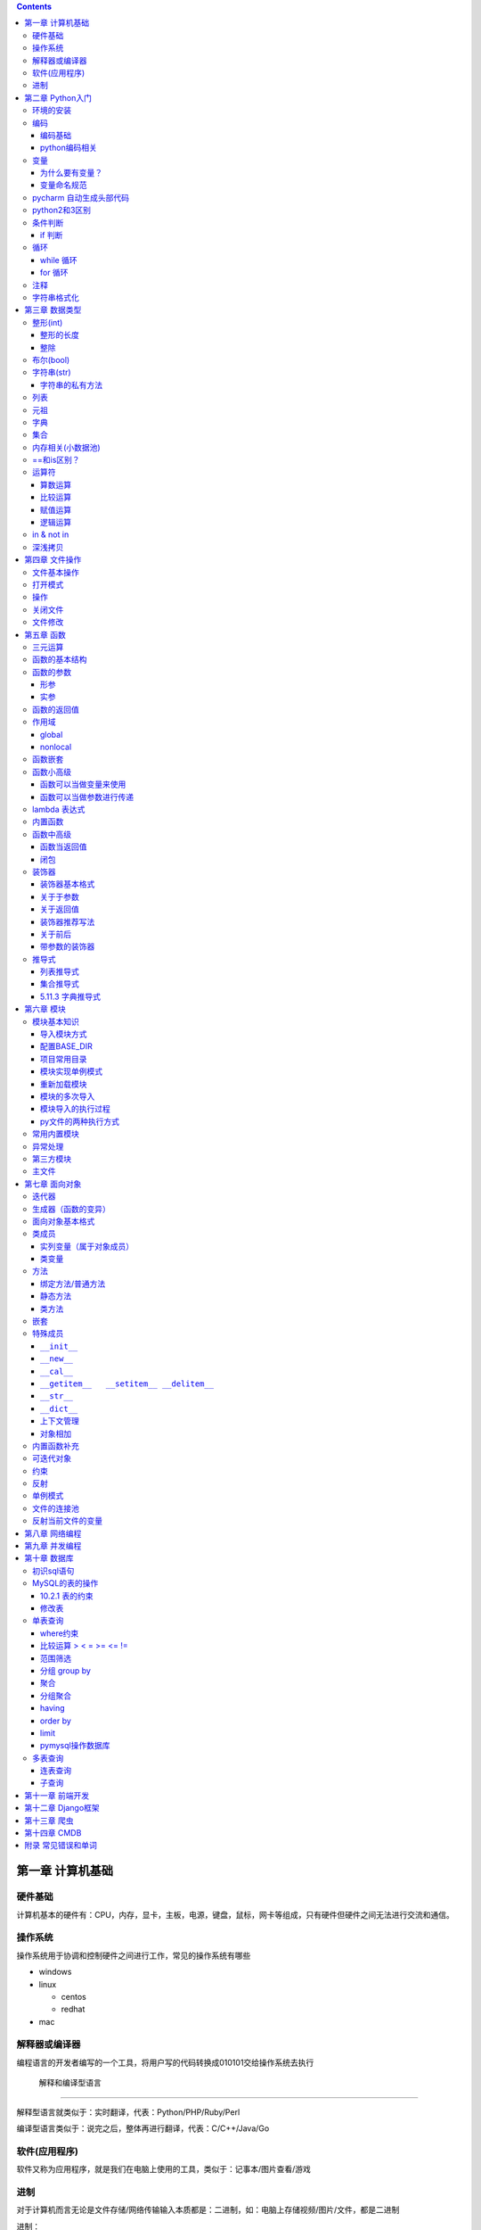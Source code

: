 .. role:: raw-latex(raw)
   :format: latex
..

.. contents::
   :depth: 3
..

第一章 计算机基础
-----------------

硬件基础
~~~~~~~~~~~~

计算机基本的硬件有：CPU，内存，显卡，主板，电源，键盘，鼠标，网卡等组成，只有硬件但硬件之间无法进行交流和通信。

操作系统
~~~~~~~~~~~~

操作系统用于协调和控制硬件之间进行工作，常见的操作系统有哪些

-  windows
-  linux

   -  centos
   -  redhat

-  mac

解释器或编译器
~~~~~~~~~~~~~~~~~~

编程语言的开发者编写的一个工具，将用户写的代码转换成010101交给操作系统去执行

 解释和编译型语言
^^^^^^^^^^^^^^^^^^^^^^

解释型语言就类似于：实时翻译，代表：Python/PHP/Ruby/Perl

编译型语言类似于：说完之后，整体再进行翻译，代表：C/C++/Java/Go

软件(应用程序)
~~~~~~~~~~~~~~~~~~

软件又称为应用程序，就是我们在电脑上使用的工具，类似于：记事本/图片查看/游戏

进制
~~~~~~~~

对于计算机而言无论是文件存储/网络传输输入本质都是：二进制，如：电脑上存储视频/图片/文件，都是二进制

进制：

-  二进制，计算机内部
-  8进制
-  10进制，人来进行使用一般情况下计算机可以获取10进制，然后再内部会自动转换成二进制并操作
-  16进制，一般应用于表示二进制(用更短的内容表示更多的数据)

第二章 Python入门
-----------------

环境的安装
~~~~~~~~~~~~~~

-  解释器：py2/py3 (环境变量)
-  开发工具：pycharm

编码
~~~~~~~~

编码基础
^^^^^^^^^^^^^^

-  unicode 万国码 32位 4字节 所有的都能表示出来还有剩余
-  ascii 8位4字节 只能表示英文字母 数字下划线
-  utf-8 万国码的压缩版 从左到右每8位为0就舍去 汉字占3字节
-  gbk 汉字占2字符
-  gb2312

python编码相关
^^^^^^^^^^^^^^^^^^^^

对于python默认解释器编码

-  py2默认ascii编码，在文件头部加

   .. code:: python

      #!/usr/bin/env python
      # -*- coding:utf-8 -*-

-  py3默认utf-8编码

..

   注意: 对于操作文件时，要按照：以什么编写写入，就要用什么编码打开

变量
~~~~~~~~

为什么要有变量？
^^^^^^^^^^^^^^^^^^^^^^

为某个值创建一个外号，以后再使用的时候通过此外号就可以直接调用

变量命名规范
^^^^^^^^^^^^^^^^^^

-  变量名只能包含：字母数字下划线
-  数字不能开头
-  不能是python关键字
-  见名知意

pycharm 自动生成头部代码
~~~~~~~~~~~~~~~~~~~~~~~~~~~~

|image0|

|image1|

python2和3区别
~~~~~~~~~~~~~~~~~~

-  py2默认解释器编码格式 ascii 修改头文件加

::

   # -*- coding:utf-8 -*-

-  py3默认解释器编码格式 utf-8
-  py2输出 print加空格
-  py3输出print()
-  py2输入 raw_input()
-  py3输入 input()
-  字典的keys,items,values 拿到的数据类型都不一样

   -  py2：拿到的都是列表
   -  py3：迭代器

-  字符串类型不同

   -  py3 ：str bytes
   -  py2 ：unicode str

条件判断
~~~~~~~~~~~~

if 判断
^^^^^^^^^^^^^

.. code:: python

   if 表达式: 
        语句块 1 
   else: 
       语句块 2 

.. code:: python

   # 让用户输入一个数字，猜：如果数字 > 50，则输出：大了，如果数字<=50 ,则输出：小了
   num = input("请输入数字")
   number = int(num)
   if number > 50:
     print("大了")
   else:
     print("小了")
     
   # 用户名密码登录
   username = input("请输入用户名：")
   password = input("请输入密码：")

   if username == 'alex' and password == 123:
     print("登录成功")
   else:
     print("用户名或者密码错误")

循环
~~~~~~~~

while 循环
^^^^^^^^^^^^^^^^

.. code:: python

   while True:
     print("人生苦短，我用python")

break

.. code:: python

   while True:
     print("人生苦短，我用python")
     break

continue

打印1234568910

.. code:: python

   count = 1
   while count <= 10:
       if count == 7:
           count += 1
           continue
       print(count)
       count += 1

while else

.. code:: python

   count = 1
   while count < 10:
     print(count)
     count += 1
   else: # 不在满足while候的条件时触发，或者条件等于False
     print("else代码块")
   print("结束")

for 循环
^^^^^^^^^^^^^^

.. code:: python

   name = 'alex'
   for i in name:
     print(i)

break

.. code:: python

   name = 'alex'
   for i in name:
     print(i)
     break
     print('123')

continue

.. code:: python

   name = 'alex'
   for i in name:
     print(i)
     continue
     print('123')

range

.. code:: python

   for i in range(1,11):
     print(i)
     
   # 打印1234568910
   for i in range(1,11):
     if i != 7:
       print(i)

注释
~~~~~~~~

.. code:: python

   # 当行注释
   """""" # 多行注释
   # 快捷键 ctrl + / 选中多行注释

字符串格式化
~~~~~~~~~~~~~~~~

.. code:: python

   msg = "我是%s,年龄%s" %('alex',19,)
   print(msg)

   msg = "我是%(n1)s,年龄%(n2)s" % {'n1': 'alex', 'n2': 123, }
   print(msg)

.. code:: python

   # v1 = "我是{0},年龄{1}".format('alex',19)
   v1 = "我是{0},年龄{1}".format(*('alex',19,))
   print(v1)

   # v2 = "我是{name},年龄{age}".format(name='alex',age=18)
   v2 = "我是{name},年龄{age}".format(**{'name':'alex','age':18})
   print(v2)

第三章 数据类型
---------------

整形(int)
~~~~~~~~~~~~~

整形的长度
^^^^^^^^^^^^^^^^

py2中有：int、long

py3中有：int

整除
^^^^^^^^^^

注意：在python2中使用除法时，只能保留整数位，如果想要保留小数位，可以先导入一个模块。

.. code:: python

   from __future__ import division 
   value = 3/2
   print(value)

布尔(bool)
~~~~~~~~~~~~~~

布尔值就是用于表示真假，True和False

转换：

-  数字转布尔：0是False，其他都是True
-  字符串转布尔：""是False，其他都是True

字符串(str)
~~~~~~~~~~~~~~~

字符串是写代码中最常见的，python内存中的字符串是按照:unicode编码存储，对于字符串是不可变

字符串的私有方法
^^^^^^^^^^^^^^^^^^^^^^

-  upper() / lower() 大小写

-  isupper() 是否全部是大写

-  isdigit() 是否是数字

-  isnumeric() 推荐使用，判断是否是10进制的数

-  strip() /lstrip()/rstrip() ，去空白、:raw-latex:`\t、`:raw-latex:`\n`

-  replace(‘被替换的字符’,‘要替换的内容’,可选次数)

-  split(‘根据什么东西分割’,‘分割次数’) / rsplit() 从右切割

-  startswith() 以什么开头

-  endswith() 以什么结尾

-  capitalize() 首字母变大写

-  find 找索引位置

   .. code:: python

      v = 'alex'
      index = v.find('e') # 存在则返回索引位置，不存在则返回-1

-  center 居中

   .. code:: python

      v = 'alex'
      v1 = v.center(20,'*')
      print(v1)  # ********alex********

-  count 计算个数

   .. code:: python

      v = 'alex'
      v1 = v.count('a')

-  format 格式化

   .. code:: python

      name = "我叫:{0},年龄:{1}".format('老男孩',74)

-  encode 编码

   .. code:: python

      name = '杨世义' # 解释器读取到内存后，按照unicode编码存储，8个字节
      v1 = name.encode('utf-8')

-  join 拼接

   .. code:: python

      name = 'alex'
      v1 = "_".join(name) # a_l_e_x

列表
~~~~~~~~

.. code:: python

   v1 = ['blsnt','alex',99]

-  append 追加

   .. code:: python

      name = []
      name.append('name')

-  insert 插入指定位置

   .. code:: python

      name = [1,2,3,4,5]
      name.insert(0,9)
      print(name)
      [9, 1, 2, 3, 4, 5]

-  remove 删除

   .. code:: python

      name = [1,2,3,4,5]
      name.remove(1) # 1是元素名字

-  pop

   .. code:: python

      name = [1,2,3,4,5]
      name.pop(1) # 1是索引位置，不加索引默认删除最后一个

-  del

   .. code:: python

      del name[1] # 1是索引  

-  修改(字符串/数字/布尔除外)

   .. code:: python

      users = ['李烧起','李思','王五']
      user[2] = 66
      user[0] = '李杰'

-  列表嵌套

   .. code:: python

      users = ['alex',0,True,[11,22,33],[1,['alex','oldboy'],2,3]]

-  extend

   .. code:: python

      name = ['alex',123,12]
      s = 'qwert'
      li.extend(s)

-  reverse

   .. code:: python

      v1 = [1,2,3,4,5]
      v1.reverse()

-  sort

   .. code:: python

      v1 = [1,2,3,4,5]
      v1.sort(reverse=False) # 从小到大（默认False）
      v1.sort(reverse=True)  # 从大到小

反转案例

.. code:: python

   name = 'xadgasdgsdg'
   name_len = len(name) - 1
   value = ""
   for index in range(name_len,-1,-1):
     value += name[index]
   print(value)

..

   注意：删除功能数字布尔字符串除外

   字符串本身不能修改或删除【不可变类型】

..

   列表是可变类型

元祖
~~~~~~~~

.. code:: python

   # 元祖格式
   users = (11,22,33,44)

公共功能

1.索引（排除：int/bool）

.. code:: python

   users = (11,22,33,44)
   user[0]

2.切片（排除：int/bool）

.. code:: python

   users = (11,22,33,44)
   user[0:2]

3.步长（排除：int/bool）

.. code:: python

   users = (11,22,33,44)
   user[0:2:2]

4.删除（排除：tuple/str/int/bool）

5.修改（排除：tuple/str/int/bool）

6.for循环（排除：int/bool）

.. code:: python

   users = (11,22,33,44)
   for i in users:
     print(i)

7.len（排除：int/bool）

.. code:: python

   users = (11,22,33,44)
   print(len(users))

独有功能(无)

字典
~~~~~~~~

帮助用户去表示一个事物的信息(事物是有多个属性)

.. code:: python

   info = {"name":"伟大","age":18,"gender":"男"}
   info['name'] # 取值

字典的独有功能

-  keys

.. code:: python

   info = {"name":"伟大","age":18,"gender":"男"}
   v1 = info.keys() # 获取字典中的所有键

-  values

.. code:: python

   info = {"name":"伟大","age":18,"gender":"男"}
   v1 = info.values() # 获取字典中的所有值

-  items

.. code:: python

   info = {"name":"伟大","age":18,"gender":"男"}
   v1 = info.items() # 获取字典中的所有键值
   for v1,v2 in info.items():
     print(v1,v2)

-  get

.. code:: python

   v = {'user':'blsnt','k2':'v2'}
   print(v.get('k2'，666))           # key存在返回值，如果不存在None，后面可以修改默认返回666

-  pop

.. code:: python

   v = {'user':'blsnt','k2':'v2'}
   result = v.pop('user') 

-  update

.. code:: python

   v = {'user':'blsnt','k2':'v2'}
   v.update({'k3':'v3','k4':'v4'}) # 存在就覆盖，不存在就添加

判断一个字符串中是否有敏感字符？

-  str

   .. code:: python

      v = "Python全栈21期"

      if "全栈" in v:
          print('含敏感字符')

-  list/tuple

   .. code:: python

      v = ['alex','oldboy','藏老四','利奇航']

      if "利奇航" in v:
          print('含敏感')

-  dict

   .. code:: python

      v = {'k1':'v1','k2':'v2','k3':'v3'}

      # 默认按照键判断，即：判断x是否是字典的键。
      if 'x' in v:
          pass 

      # 请判断：k1 是否在其中？
      if 'k1' in v:
          pass
      # 请判断：v2 是否在其中？
      # 方式一：循环判断
      flag = '不存在'
      for v in v.values():
          if v == 'v2':
              flag = '存在'
      print(flag)
      # 方式二：
      if 'v2' in list(v.values()): # 强制转换成列表 ['v1','v2','v3']
            pass
      # 请判断：k2:v2 是否在其中？
      value = v.get('k2')
      if value == 'v2':
          print('存在')
      else:
          print('不存在')

-  练习题

   .. code:: python

      # 让用户输入任意字符串，然后判断此字符串是否包含指定的敏感字符。

      char_list = ['利奇航','堂有光','炸展会']
      content = input('请输入内容：') # 我叫利奇航  / 我是堂有光  / 我要炸展会

      success = True

      for v in char_list:
          if v in content:
              success = False
              break

      if success:
        print(content)
      else:
          print('包含铭感字符')

      # 示例：
      # 1. 昨天课上最后一题
      # 2. 判断 ‘v2’ 是否在字典的value中 v = {'k1':'v1','k2':'v2','k3':'v3'} 【循环判断】
      # 3. 敏感字

集合
~~~~~~~~

.. code:: python

   v = {1,2,3,4,5,6}

   # 空集合
   v1 = set()

独有功能

.. code:: python

   # 添加
   v1 = {1,2}
   v.add('blsnt')

   # 删除
   v1 = {1,2,'blsnt'}
   v1.discard('blsnt') # 无序，不能使用索引删除，不存在不会报错

   # 批量添加
   v1 = {1,2,'blsnt'}
   v1.update({11,22,33})

   # 交集
   v1 = {1,2,'blsnt'}
   restult = v1.intersection({1,'blsnt'})  # 会重新生成值，也可以是列表[1,'blsnt']
   print(restult)

   # 并集
   v1 = {1,2,'blsnt'}
   restult = v1.union({1,3,'blsnt'})
   print(restult)

   # 差集
   v1 = {1,2,'blsnt'}
   restult = v1.difference({1,3,'blsnt'}) # v1里面有的，这里面没有的
   print(restult)

公共功能

-  len

   ::

      v = {1,2,'李邵奇'}
      print(len(v))

-  for循环

   ::

      v = {1,2,'李邵奇'}
      for item in v:
          print(item)

-  索引【无】

-  步长【无】

-  切片【无】

-  删除【无】

-  修改【无】

元祖嵌套

.. code:: python

   # 1.列表/字典/集合 -> 不能放在集合中+不能作为字典的key 

   # 特殊情况
   info = {0, 2, 3, 4, False, "国风", None, (1, 2, 3)}
   print(info) # {0, 2, 3, 4, '国风', None, (1, 2, 3)}

   info = {
       1:'alex',
       True:'oldboy'
   }
   print(info) # {1: 'oldboy'}

内存相关(小数据池)
~~~~~~~~~~~~~~~~~~~~~~

.. code:: python

   v1 = [11,22,33]
   v2 = [11,22,33]

   v1 = 666
   v2 = 666


   # 按理 v1 和 v2 应该是不同的内存地址。特殊：
   1. 整型：  -5 ~ 256 
   2. 字符串："alex",'asfasd asdf asdf d_asdf '       ----"f_*" * 3  - 重新开辟内存。

.. code:: python

   v1 = [11,22,33]
   v2 = v1 

   # 练习1 (内部修改)
   v1 = [11,22,33]
   v2 = v1 
   v1.append(666)
   print(v2) # 含 666

   # 练习2：（赋值）
   v1 = [11,22,33]
   v2 = v1 
   v1 = [1,2,3,4]
   print(v2)

   # 练习3：(重新赋值)
   v1 = 'alex'
   v2 = v1
   v1 = 'oldboy'
   print(v2)

==和is区别？
~~~~~~~~~~~~~~~~

-  == 用于比较值是否相等
-  is用于比较内存地址是否相等

.. code:: python

   v1 = [1,2,3,4]
   v2 = [1,2,3,4]
   print(v1 == v2)  # True
   print(v1 is v2)  # False

运算符
~~~~~~~~~~~

算数运算
^^^^^^^^^^^^^^^

以下假设变量：a=10，b=20

|image2|

.. code:: python

   1-100 之间所有的数相加
   total = 0
   count = 1
   while count <= 100:
     total = total + count
     count = count + 1
   print(total)

比较运算
^^^^^^^^^^^^^^^

以下假设变量：a=10，b=20

|image3|

赋值运算
^^^^^^^^^^^^^^^

以下假设变量：a=10，b=20

|image4|

逻辑运算
^^^^^^^^^^^^^^^

|image5|

针对逻辑运算的进一步研究：

在没有()的情况下not 优先级高于 and，and优先级高于or，即优先级关系为(
)>not>and>or，同一优先级从左往右计算。

例题：

判断下列逻辑语句的True，False。

x or y , x为真，值就是x，x为假，值是y；

x and y, x为真，值是y,x为假，值是x。

.. code:: python

   3>4 or 4<3 and 1==1
   1 < 2 and 3 < 4 or 1>2 
   2 > 1 and 3 < 4 or 4 > 5 and 2 < 1
   not 2 > 1 and 3 < 4 or 4 > 5 and 2 > 1 and 9 > 8 or 7 < 6

.. code:: python

   < or >
   v1 = 0 or 1 # 1
   v2 = 8 or 10 # 8
   v3 = 0 or 9 or 8 # 9
   第一个值如果是转换成布尔值如果是真，则value=第一值
   第一个值如果是转换成布尔值如果是假，则value=第二值
   如果有多个or条件，则从左到右依次进行比较

   < and >
   v1 = 1 and 9 # 9
   v2 = 1 and 0 # 0
   v3 = 0 and 7 # 0
   v4 = 0 and "" # 0
   v5 = 1 and 0 and 9 # 0
   如果第一个值转换成布尔值是True，则value=第二个值
   如果第一个值转换成布尔值是False，则value=第一个值
   多个and条件，则从左到右依次进行比较

   < 综合 >
   v1 = 1 and 9 or 0 and  6 # 9

in & not in
~~~~~~~~~~~~~~~~

-  in

.. code:: python

   value = "我是中国人"
   v1 = "中国" in value  # 判断中国是否在value所代指的字符串中，得到布尔类型

   # 示列
   content = input("请输入内容：")
   if '退钱' in content:
     print("包含敏感字符")

-  not in

练习题

.. code:: python

   # 三次登录失败就退出
   count = 1
   while count <= 3:
       print(count)
       user = input("请输入用户名：")
       pwd = input("请输入密码：")

       if user == 'blsnt' and pwd == 'blsnt':
           print("登录成功")
           break
       else:
           print("登录失败")
       if count ==3:break
       count += 1
       
   # 需求：允许用户最多尝试三次登录，没尝试三次过后，如果还没输入正确，就问用户是否还想继续玩，如果回答Y，就继续让其猜3次，以此往复
   count = 1
   while count <= 3:
       print(count)
       user = input("请输入用户名：")
       pwd = input("请输入密码：")

       if user == 'blsnt' and pwd == 'blsnt':
           print("登录成功")
           break
       else:
           print("登录失败")
       if count ==3:
           choice = input("请输入是否继续(Y/N):")
           if choice == 'N':
               break
           elif choice == 'Y':
               count = 1
               continue
           else:
               print("输入错误")
               break
       count += 1

   # 三次登录，并打印剩余登录次数
   count = 2
   while count >= 0:
       user = input("请输入用户名：")
     pwd = input("请输入密码：")
     if user == 'alex'  and pwd == 'alex':
       print("登录成功")
       break
     template = "用户名或密码输入错误，剩余%s次机会" %(count,)
     print(template)
     count -= 1
   else:
     print("三次机会用完")

深浅拷贝
~~~~~~~~~~~~~

.. code:: python

   # 浅拷贝
   # 应该每次都会拷贝一会(但由于小数据池,未拷贝)
   v1 = 'alex'
   import copy
   v2 = copy.copy(v1)
   print(id(v1),id(v2))

   v1 = [1,2,3,4,[11,22,33]]
   v2 = copy.copy(v1)
   print(id(v1),id(v2))
   print(id(v1[4]),id(v2[4]))

   # 深拷贝，有嵌套的时候才有意义
   import copy
   v1 = [1,2,3,4,[11,22,33]]
   v2 = copy.deepcopy(v1)
   print(id(v1),id(v2))
   print(id(v1[4]),id(v2[4]))

练习

.. code:: python

   # 浅拷贝
   import copy

   v1 = [1,2,3]

   v2 = copy.copy(v1)
   print(v1 == v2) # True
   print(v1 is v2) # False
   print(v1[0] is v2[0])  # True

   # 深拷贝
   import copy

   v1 = [1,2,3]

   v2 = copy.deepcopy(v1)
   print(v1 == v2) # True
   print(v1 is v2) # False
   print(v1[0] is v2[0])  # True ,因为都是不可变数据类型，如果没有小数据池就会是False

   # 案例
   import copy

   v1 = [1,2,3,{'k1':123}]
   v2 = copy.deepcopy(v1)
   print(v1 == v2) # True
   print(v1 is v2) # False
   print(v1[3] is v2[3])  # False

   # 特殊情况
   v1 = (1,2,3,4)  # 如果元祖是不可变类型，深浅拷贝都是一样的内存地址。里面如果有可变类型，内存地址会不一样

   import copy
   v2 = copy.copy(v1)
   print(id(v1),id(v2))
   v3 = copy.deepcopy(v1)
   print(id(v1),id(v3))

..

   注意：浅拷贝只拷贝第一层，深拷贝只拷贝层次里面的所有可变类型

第四章 文件操作
---------------

文件基本操作
~~~~~~~~~~~~~~~~

.. code:: python

   obj = open('路径',mode='模式',encoding='编码')
   obj.write()
   obj.read()
   obj.close()

打开模式
~~~~~~~~~~~~

-  r / w / a
-  r+ / w+ /a+
-  rb / wb /ab
-  r+b / w+b / a+b

操作
~~~~~~~~

-  read(),全部读到内存

-  read(1)

   -  1表示一个字符

      .. code:: python

         obj = open('a.txt',mode='r',encoding='utf-8')
         data = obj.read(1) # 1个字符
         obj.close()

   -  1表示一个字节

      .. code:: python

         obj = open('a.txt',mode='rb')
         data = obj.read(1) # 1个字节 
         obj.close()

-  write(字符串)

-  seek() ,无论模式是否带b，都是按照字节处理

-  tell(),获取光标当前所在字节位置

-  flush()，刷新到磁盘

   .. code:: python

      v = open('a.txt','w',encoding='utf-8')
      while True:
          val = input('请输入：')
          v.write(val)
          v.flush() # 强制刷到硬盘上
      v.close()  # 数据会一直写在内存中

关闭文件
~~~~~~~~~~~~

文艺青年

.. code:: python

   v = open('a.txt','w',encoding='utf-8')
   v.close()

二逼

.. code:: python

   with open('a.txt','w',encoding='utf-8') as f:
       data = v.read()
       # 缩进中的代码执行完毕后，自动关闭文件

文件修改
~~~~~~~~~~~~

.. code:: python

   with open('a.txt',mode='r',encoding='utf-8') as f1:
       data = f1.read()
   new_data = data.replace('飞洒','666')

   with open('a.txt',mode='w',encoding='utf-8') as f1:
       data = f1.write(new_data)

大文件修改

.. code:: python

   f1 = open('a.txt',mode='r',encoding='utf-8')
   f2 = open('b.txt',mode='w',encoding='utf-8')

   for line in f1:
       new_line = line.replace('阿斯','死啊')
       f2.write(new_line)
   f1.close()
   f2.close()

.. code:: python

   with open('a.txt',mode='r',encoding='utf-8') as f1, open('c.txt',mode='w',encoding='utf-8') as f2:
       for line in f1:
           new_line = line.replace('阿斯', '死啊')
           f2.write(new_line)

第五章 函数
-----------

三元运算
~~~~~~~~~~~~

.. code:: python

   v = 前面 if 条件 else 后面

   if 条件：
       v = '前面'
   else:
       v = '后面'

函数的基本结构
~~~~~~~~~~~~~~~~~~

.. code:: python

   # 定义函数
   def 函数名():
       pass

   # 函数执行
   函数名()

.. code:: python

   def get_list_first_data():
       v = [11,22,33,44]
       print(v[0])
       
   get_list_first_data()

函数的参数
~~~~~~~~~~~~~~

什么是形参？顾名思义，形参就是形式上的参数，可以理解为数学的X，没有实际的值，通过别人赋值后才有意义。相当于变量。

什么是实参？顾名思义，实参就是实际意义上的参数，是一个实际存在的参数，可以是字符串或是数字等

形参
^^^^^^^^^^

.. code:: python

   def get_list_first_data(a): # 形参
       v = [11,22,33,44]
       print(v[a])
       
   get_list_first_data(1) # 实参

练习题

.. code:: python

   # 1.写一个函数，函数计算列表info = [11,22,33,44,55]中所有元素的和
   def get_num():
       info = [11, 22, 33, 44, 55]
       count = 0
       for i in info:
           count += i
       print(count)
   get_num()

万能参数
''''''''''''''''

.. code:: python

   def func(*args,**kwargs):
       print(args,kwargs)
   func(1,2,3,4,5,a=2,b=6) # (1, 2, 3, 4, 5) {'a': 2, 'b': 6}

实参
^^^^^^^^^^

位置传参
''''''''''''''''

.. code:: python

   def func(a1,a2):
       print(a1,a2)
   func(1,2)

关键字传参
''''''''''''''''''

.. code:: python

   def func(a1,a2):
       print(a1,a2)
   func(a1=1,a2=2)

   # 关键字传参和位置传参混合使用
   def func(a1,a2,a3):
       print(a1,a2,a3)
   func(1,2,a3=9)

..

   注意: 关键字参数不能放在位置参数前面

默认参数
''''''''''''''''

.. code:: python

   def func(a1,a2=9):
       pass

   # func函数接收两个参数，调用函数进行船只时
   func(1,2) 
   func(1,a2=10)
   func(1)  # 不传第二个参数的话，就会引用a2=9这个默认参数

函数的返回值
~~~~~~~~~~~~~~~~

.. code:: python

   def get_num(num):
       count = 0
       for i in num:
           count += i
       return count # 返回值，可以添加,返回多个，默认返回None
   count = get_num([11, 22, 33, 44, 55])

作用域
~~~~~~~~~~

py文件：全局作用域

函数：局部作用域

.. code:: python

   a = 1
   def s1():
       x1 = 666
       print(x1)
       print(a)
       print(b)

   b = 2
   print(a)
   s1()
   a = 88888
   def s2():
       print(a,b)
       s1()

   s2()

总结：

-  一个函数是一个作用域

   ::

      def func():
          x = 9
          print(x)
      func()
      print(x)

-  作用域中查找数据规则：优先在自己的作用域找数据，自己没有就去 “父级”
   -> “父级” ->
   直到全局，全部么有就报错。注意：父级作用域中的值到底是什么？

   .. code:: python

      x = 10
      def func():
          x = 9
          print(x)

      func()

-  子作用域只能在父级找到值，默认无法赋值

   .. code:: python

      name = 'oldboy'
      def func():
          name = 'alex'
          print(name)
      func() # 这个只能找到alex，在自己作用域中创建了一个name='alex'

global
^^^^^^^^^^^^

.. code:: python

   name = 'oldboy'
   def func():
       global name
       name = 'alex'
       print(name)
   func()
   print(name) # alex  global 关键字修改全局name值

nonlocal
^^^^^^^^^^^^^^

.. code:: python

   name = 'oldboy'
   def func():
       name = 'alex'
       def inner():
           nonlocal name # 找到上一级的name
           name = 999
       inner()
       print(name)
   func()
   print(name)

函数嵌套
~~~~~~~~~~~~

.. code:: python

   def func():
       name = 'oldboy'
       def inner():
           print(name)
       inner()
       print(name)
   func()

函数小高级
~~~~~~~~~~~~~~

函数可以当做变量来使用
^^^^^^^^^^^^^^^^^^^^^^^^^^^^

.. code:: python

   def func():
       print(123)
   v1 = func
   func()
   v1()

   # 函数放在列表当元素
   def func():
       print(123)

   v1 = [func,func,func]
   for i in v1:
       i()

函数可以当做参数进行传递
^^^^^^^^^^^^^^^^^^^^^^^^^^^^^^

.. code:: python

   def func(arg):
       print(arg)

   func(1)
   func([1,2,3,4])

   def show():
       return 000
   func(show)

.. code:: python

   def func(arg):
       arg()
   def show():
       print(666)
   func(show)

lambda 表达式
~~~~~~~~~~~~~~~~~

用于表示简单的函数的

.. code:: python

   if 2 > 1:
       v1 = 3
   else:
       v1 = 5
   # 三元运算    
   v1 = 3 if 2>1 else 5

   # lambda表达式，为了解决简单函数的情况
   def func(a1,a2):
       return a1 + a2

   func = lambda a1,a2:a1+a2  # 隐藏了一个return
   v = func(1,2)

lambda表达式种类

.. code:: python

   func1 = lambda :100 # 没有参数返回100

   func2 = lambda *args,**kwargs: len(args)
   func2(1,2,3,4)

   DATA = 100
   def func():
       DATA = 1000
       func4 = lambda a1: a1+DATA
       v = func4(1)
       print(v)
   func()

   func5 = lambda n1,n2: n1 if n1 > n2 else n2

..

   列表所有方法基本都是返回None，字符串的所有方法基本都是返回新值

内置函数
~~~~~~~~~~~~

-  自定义函数

-  内置函数

   -  len

   -  open

   -  range

   -  id

   -  输入输出

      -  print
      -  input

   -  强制转换

      -  dict
      -  list
      -  tuple
      -  int
      -  str
      -  bool
      -  set

   -  数学相关

      -  abs，绝对值

      -  float, 浮点型

         .. code:: python

            v = 55
            v1 = float(v)
            print(v1) # 55.0

      -  max, 找到最大值

         .. code:: python

            v = [1,2,3,455]
            result = max(v)
            print(result) # 455

      -  min，找到最小值

      -  sum，求和

      -  divmod，两个数相除，得商和余数

         .. code:: python

            a,b = divmod(1001,5)
            print(a,b)

         练习题

         .. code:: python

            # 通过分页对数据进行显示
            #!/usr/bin/env python
            # -*- coding:utf-8 -*-
            USER_LIST = []
            for i in range(1,836):
                temp = {'name':'blsnt-%s' %i}
                USER_LIST.append(temp)

            # 数据总条数
            total_count = len(USER_LIST)

            # 每页显示10条
            per_page_count = 10

            # 总页码数
            max_page_num,a = divmod(total_count,per_page_count)
            if a>0:
                max_page_num += 1
            while True:
                pager = int(input("请输入要查看的页码："))
                if pager < 1 or pager > max_page_num:
                    print('页码输入不合法，必须是1~%s' %max_page_num)
                else:
                    start = (pager - 1) * 10
                    end = pager * per_page_count
                    data = USER_LIST[start:end]
                    for item in data:
                        print(item)

   -  进制相关

      -  bin，将其他进制转换成二进制

         .. code:: python

            num = 13
            v1 = bin(num)
            print(v1)

      -  oct，将其他进制转换成八进制

         .. code:: python

            num = 7
            v1 = oct(num)
            print(v1)

      -  int，将其他进制转换成十进制

         .. code:: python

            # 二进制转十进制，其他的也是一样
            v1 = '0b1101'
            result = int(v1,base=2)
            print(result)

      -  hex，将其他进制转换成十六进制

         .. code:: python

            num = 16
            v1 = hex(num)
            print(v1)

   -  编码相关

      -  chr,将十进制数字转换成unicode编码中的对应字符串

         .. code:: python

            v = chr(99)
            print(v) # c

      -  ord,根据字符找到在unicode中找到其对应的十进制

         .. code:: python

            v = ord('A')
            print(v) # 65

         随机验证码练习题

         .. code:: python

            import random

            def get_random_data(length=6):
                DATA = []
                for i in range(length):
                    v = random.randint(65,90)
                    DATA.append(chr(v))
                return ''.join(DATA)

            num = get_random_data()
            print(num)

   -  高级内置函数

      -  filter

         .. code:: python

            result = filter(lambda x: type(x) == int,v1) # 函数返回True添加到列表中，返回False则丢弃
            print(list(result))

      -  map，循环每个元素(第二个参数)，然后让每个元素执行函数(第一个参数)，将每个函数的返回值添加到列表中

         .. code:: python

            v1 = [11,22,33,44]
            res = map(lambda args: args + 100,v1) # 第一个参数必须是一个函数,第二个参数必须是可迭代的类型,循环列表拿到的每个值当做参数传递给函数，会将函数的返回值添加到空列表中
            print(list(res)) # [111, 122, 133, 144]

      -  reduce，会将列表的元素相加

         .. code:: python

            import functools
            v1 = [1,2,3,4,5,6]
            result = functools.reduce(lambda x,y: x+y,v1) # x第一次为1，y为2，第二次x为1+2=3，y为3
            print(result) # 21

函数中高级
~~~~~~~~~~~~~~

函数当返回值
^^^^^^^^^^^^^^^^^^

.. code:: python

   def func():
       print(123)
       
   def bar()：
       return func

   v = bar()
   v()

.. code:: python

   def bar():
       def inner():
           print(123)
       return inner
   v = bar()
   v()

.. code:: python

   name = 'olboyd'
   def bar():
       name = 'alex'
       def inner():
           print(123)
       return inner
   v = bar()
   v()

闭包
^^^^^^^^^^

闭包概念：为函数创建一块区域并为其维护自己数据，以后执行时方便调用【应用场景：装饰器/SQLAlchemy源码】

.. code:: python

   def func(name):
       def inner():
           print(name)
       return inner 

   v1 = func('alex')
   v1()
   v2 = func('eric')
   v2()

..

   注意name 是需要调用的，才能达到闭包的效果

装饰器
~~~~~~~~~~~

目的：在不改变原函数的基础上，在函数执行前后自定义功能

装饰器基本格式
^^^^^^^^^^^^^^^^^^^^^

.. code:: python

   def x(func):
       def inner():
           return func()
       return inner 

   @x
   def index():
       pass

关于于参数
^^^^^^^^^^^^^^^^^

.. code:: python

   def x1(func):
       def inner(*args,**kwargs):
           return func(*args,**kwargs)
       return inner 

   @x1
   def f1():
       pass

   @x1
   def f2(a1):
       pass
   @x1
   def f3(a1,a2):
       pass 

关于返回值
^^^^^^^^^^^^^^^^^

.. code:: python

   def x1(func):
       def inner(*args,**kwargs):
           data = func(*args,**kwargs)
           return data
       return inner 

   @x1
   def f1():
       print(123)
       
   v1 = f1()
   print(v1)

.. code:: python

   def x1(func):
       def inner(*args,**kwargs):
           data = func(*args,**kwargs)
           return data
       return inner 

   @x1
   def f1():
       print(123)
       return 666
   v1 = f1()
   print(v1)

.. code:: python

   def x1(func):
       def inner(*args,**kwargs):
           data = func(*args,**kwargs)
       return inner 

   @x1
   def f1():
       print(123)
       return 666

   v1 = f1()
   print(v1)

装饰器推荐写法
^^^^^^^^^^^^^^^^^^^^^

.. code:: python

   装饰器建议写法：
   def x1(func):
       def inner(*args,**kwargs):
           data = func(*args,**kwargs)
           return data
       return inner 

关于前后
^^^^^^^^^^^^^^^

.. code:: python

   def x1(func):
       def inner(*args,**kwargs):
           print('调用原函数之前')
           data = func(*args,**kwargs) # 执行原函数并获取返回值
           print('调用员函数之后')
           return data
       return inner 

   @x1
   def index():
       print(123)
       
   index()

带参数的装饰器
^^^^^^^^^^^^^^^^^^^^^

.. code:: python

   # 第一步：执行 ret = xxx(index)
   # 第二步：将返回值赋值给 index = ret 
   @xxx
   def index():
       pass

   # 第一步：执行 v1 = uuu(9)
   # 第二步：ret = v1(index)
   # 第三步：index = ret 
   @uuu(9)
   def index():
       pass

.. code:: python

   # ################## 普通装饰器 #####################
   def wrapper(func):
       def inner(*args,**kwargs):
           print('调用原函数之前')
           data = func(*args,**kwargs) # 执行原函数并获取返回值
           print('调用员函数之后')
           return data
       return inner 

   @wrapper
   def index():
       pass

   # ################## 带参数装饰器 #####################
   def x(counter):
       def wrapper(func):
           def inner(*args,**kwargs):
               data = func(*args,**kwargs) # 执行原函数并获取返回值
               return data
           return inner 
       return wrapper 

   @x(9)
   def index():
       pass

练习题

.. code:: python

   # 写一个带参数的装饰器，实现：参数是多少，被装饰的函数就要执行多少次，把每次结果添加到列表中，最终返回列表。
   def xxx(counter):
       print('x函数')
       def wrapper(func):
           print('wrapper函数')
           def inner(*args,**kwargs):
               v = []
               for i in range(counter):
                   data = func(*args,**kwargs) # 执行原函数并获取返回值
                   v.append(data)
               return v
           return inner
       return wrapper

   @xxx(5)
   def index():
       return 8

   v = index()
   print(v)

   # 写一个带参数的装饰器，实现：参数是多少，被装饰的函数就要执行多少次，并返回最后一次执行的结果【面试题】
   def xxx(counter):
       print('x函数')
       def wrapper(func):
           print('wrapper函数')
           def inner(*args,**kwargs):
               for i in range(counter):
                   data = func(*args,**kwargs) # 执行原函数并获取返回值，data一直被覆盖
               return data
           return inner
       return wrapper

   @xxx(5)
   def index():
       return 8

   v = index()
   print(v)
   # 写一个带参数的装饰器，实现：参数是多少，被装饰的函数就要执行多少次，并返回执行结果中最大的值。
   def xxx(counter):
       print('x函数')
       def wrapper(func):
           print('wrapper函数')
           def inner(*args,**kwargs):
               value = 0
               for i in range(counter):
                   data = func(*args,**kwargs) # 执行原函数并获取返回值
                   if data > value:
                       value = data 
               return value
           return inner
       return wrapper

   @xxx(5)
   def index():
       return 8

   v = index()
   print(v)

   # 不同需求的装饰器通过True和False实现不同的功能
   def x(counter):
       print('x函数')
       def wrapper(func):
           print('wrapper函数')
           def inner(*args,**kwargs):
               if counter:
                   return 123
               return func(*args,**kwargs)
           return inner
       return wrapper

   @x(True)
   def fun990():
       pass

   @x(False)
   def func10():
       pass

示例

.. code:: python

   def func(arg):
       def inner():
           print('before')
           v = arg()
           print('after')
           return v 
       return inner 

   def index():
       print('123')
       return '666'


   # 示例一
   """
   v1 = index() # 执行index函数，打印123并返回666赋值给v1.
   """
   # 示例二
   """
   v2 = func(index) # v2是inner函数，arg=index函数
   index = 666 
   v3 = v2()
   """
   # 示例三
   """
   v4 = func(index)
   index = v4  # index ==> inner 
   index()
   """

   # 示例四
   index = func(index)
   index()

.. code:: python

   def func(arg):
       def inner():
           v = arg()
           return v 
       return inner 

   # 第一步：执行func函数并将下面的函数参数传递，相当于：func(index)
   # 第二步：将func的返回值重新赋值给下面的函数名。 index = func(index)
   @func 
   def index():
       print(123)
       return 666

   print(index)

应用：

.. code:: python

   # 计算函数执行时间

   def wrapper(func):
       def inner():
           start_time = time.time()
           v = func()
           end_time = time.time()
           print(end_time-start_time)
           return v
       return inner

   @wrapper
   def func1():
       time.sleep(2)
       print(123)
   @wrapper
   def func2():
       time.sleep(1)
       print(123)

   def func3():
       time.sleep(1.5)
       print(123)

   func1()

装饰器编写格式

.. code:: python

   def 外层函数(参数): 
       def 内层函数(*args,**kwargs):
           return 参数(*args,**kwargs)
       return 内层函数

装饰器应用格式

.. code:: python

   @外层函数
   def index():
       pass

   index()

推导式
~~~~~~~~~~~

列表推导式
^^^^^^^^^^^^^^^^^

.. code:: python

   """
   目的：方便的生成一个列表。
   格式：
       v1 = [i for i in 可迭代对象 ]
       v2 = [i for i in 可迭代对象 if 条件 ] # 条件为true才进行append
   """
   v1 = [ i for i in 'alex' ]  
   v2 = [i+100 for i in range(10)]
   v3 = [99 if i>5 else 66  for i in range(10)]

   def func():
       return 100
   v4 = [func for i in range(10)]

   v5 = [lambda : 100 for i in range(10)]
   result = v5[9]()

   def func():
       return i
   v6 = [func for i in range(10)]
   result = v6[5]()

   v7 = [lambda :i for i in range(10)]
   result = v7[5]()


   v8 = [lambda x:x*i for i in range(10)] # 新浪微博面试题
   # 1.请问 v8 是什么？
   # 2.请问 v8[0](2) 的结果是什么？

   # 面试题
   def num():
       return [lambda x:i*x for i in range(4)]
   # num() -> [函数,函数,函数,函数]
   print([ m(2) for m in num() ]) # [6,6,6,6]

   # ##################### 筛选 #########################
   v9 = [i for i in range(10) if i > 5]

集合推导式
^^^^^^^^^^^^^^^^^

.. code:: python

   v1 = { i for i in 'alex' }

5.11.3 字典推导式
^^^^^^^^^^^^^^^^^

.. code:: python

   v1 = { 'k'+str(i):i for i in range(10) }

第六章 模块
-----------

模块的概念：一系列功能的集合体，可以给其他文件提供功能

模块基本知识
~~~~~~~~~~~~~~~~

-  内置模块，python内部提供的功能

   .. code:: python

      import os
      os.path.listdir()

-  自定义模块

-  第三方模块，下载/安装/使用

python 找模块的地方

.. code:: python

   import sys
   print(sys.path)

   # 添加目录路径
   sys.path.append('D:\test')

定义模块时，可以把一个py文件或一个文件夹（包）当做一个模块，以方便以后其他py文件的调用

对于包的定义：

-  py2：文件夹中必须有__init__.py
-  py3：不需要__init__.py

导入模块方式
^^^^^^^^^^^^^^^^^^

导入模块,加载此模块中的所有的值到内存

.. code:: python

   import xxx 

   # import 所做的事情,xxx名字就是模块xxx的文件对象，存放的是xxx文件的地址
   1. 将被导入的模块编译成模块名对应的pyc文件
   2. 从上至下执行被调用模块的所有代码
   3. 形成模块的名称空间,将模块中的所有名字存放在模块的名称空间中
   4. 在要使用模块的文件(当前文件)的名称空间中产生一个与模块名同名的名字指向模块的名称空间

   from xxx import xxx
   from xxx import *
   from xxx import xxx as f  # 模块起别名
   1. 模块名与当前文件中名字发生冲突，用起名字解决冲突
   2. 优化模块名

   from xxx import xxx,zzz

   # 相对导入
   form . import xxx # 相对导入必须要有一个父级目录，在根目录不行

配置BASE_DIR
^^^^^^^^^^^^^^^^^^

.. code:: python

   # 默认只有运行的py文件的目录会导入到系统path中,要排除pycharm导入
   import os
   import sys
   print(__file__)  # 当前运行脚本的路径,要配置abspath获取绝对路径
   BASE_DIR = os.path.dirname(os.path.dirname(os.path.abspath(__file__)))
   sys.path.append(BASE_DIR)

项目常用目录
^^^^^^^^^^^^^^^^^^

-  bin 程序入口 可执行文件

-  config 配置文件

-  db 数据

-  lib 公共代码

-  src 业务代码

-  脚本

|image6|

-  单执行文件

|image7|

-  多执行文件

|image8|

模块实现单例模式
^^^^^^^^^^^^^^^^^^^^^^

.. code:: python

   # jd.py
   class Foo(object):
       pass

   obj = Foo()

.. code:: python

   # app.py
   import jd # 加载jd.py，加载最后会实例化一个Foo对象并赋值给obj
   print(jd.obj)

重新加载模块
^^^^^^^^^^^^^^^^^^

.. code:: python

   import jd # 第一次加载：会加载一遍jd中所有的内容。
   import jd # 由已经加载过，就不在加载。
   print(456)

.. code:: python

   import importlib
   import jd
   importlib.reload(jd)
   print(456)

模块的多次导入
^^^^^^^^^^^^^^^^^^^^

.. code:: python

   # m1.py
   print('导入模块')

   # test.py
   # 第一次导入模块已经完成导入模块的三步，编译，运行(产生名称空间存放名字)，执行文件产生名字指向模块
   import m1
   # 再次导入：前两步是重复的，所以只会在当前文件再产生一个名字指向模块的名称空间 
   import m1 as m

模块导入的执行过程
^^^^^^^^^^^^^^^^^^^^^^^^

.. code:: python

   #　执行文件.py
   print('加载')
   import m1   #　进入m1,m1全部走完回到这里
   print('结束')

   #　m1.py
   print('m1 开始')
   y = 10
   import m2   # 进入m2，m2全部走完回到这里
   print('m1 结束')

   # m2.py
   print('m2 开始')
   y = 20
   print('m2 结束')

执行过程结果

.. code:: python

   加载
   m1 开始
   m2 开始
   m2 结束
   m1 结束
   结束

..

   注意在执行文件中访问20

   print(m1.m2.y)

py文件的两种执行方式
^^^^^^^^^^^^^^^^^^^^^^^^^^

-  自执行

   -  在模块中的__name_\_ = \__main_\_

-  模块方式导入执行

   -  作为模块导入执行__name_\_ = ‘模块名’

.. code:: python

   # 执行的py
   import m1
   print('模块导入执行',num)

   # m1.py
   num = 100
   print('模块自执行',num)

..

   模块导入执行的__name_\_ 是模块名，自执行的时候是__main_\_

共存

.. code:: python

   # 模块文件
   # 先写所有的模块资源(数据与函数)
   # 模块最下方
   if __name__ == '__main__'
       # 自执行的逻辑代码

常用内置模块
~~~~~~~~~~~~~~~~

-  logging

基本应用

日志处理本质：Logger/FileHandler/Formatter

推荐处理日志方式

.. code:: python

   import logging

   file_handler = logging.FileHandler(filename='x1.log', mode='a', encoding='utf-8',)
   logging.basicConfig(
       format='%(asctime)s - %(name)s - %(levelname)s -%(module)s:  %(message)s',
       datefmt='%Y-%m-%d %H:%M:%S %p',
       handlers=[file_handler,],
       level=logging.ERROR
   )

   logging.error('你好')

推荐处理日志方式 + 日志分割

.. code:: python

   import time
   import logging
   from logging import handlers
   # file_handler = logging.FileHandler(filename='x1.log', mode='a', encoding='utf-8',)
   file_handler = handlers.TimedRotatingFileHandler(filename='x3.log', when='s', interval=5, encoding='utf-8')
   logging.basicConfig(
       format='%(asctime)s - %(name)s - %(levelname)s -%(module)s:  %(message)s',
       datefmt='%Y-%m-%d %H:%M:%S %p',
       handlers=[file_handler,],
       level=logging.ERROR
   )

   for i in range(1,100000):
       time.sleep(1)
       logging.error(str(i))

注意事项：

.. code:: python

   # 在应用日志时，如果想要保留异常的堆栈信息。
   import logging
   import requests

   logging.basicConfig(
       filename='wf.log',
       format='%(asctime)s - %(name)s - %(levelname)s -%(module)s:  %(message)s',
       datefmt='%Y-%m-%d %H:%M:%S %p',
       level=logging.ERROR
   )

   try:
       requests.get('http://www.xxx.com')
   except Exception as e:
       msg = str(e) # 调用e.__str__方法
       logging.error(msg,exc_info=True)

settings配置

.. code:: python

   # settings.py
   #!/usr/bin/env python
   # -*- coding:utf-8 -*-
   import os
   BASE_DIR = os.path.dirname(os.path.dirname(os.path.abspath(__file__)))
   LOG_FILE_PATH = os.path.join(BASE_DIR,'log','cmdb.log')
   LOG_WHEN = "s"
   LOG_INTERVAL = 5

   # log.py配置
   import os
   import logging
   from logging import handlers
   from config import settings


   def get_logger():
       file_handler = handlers.TimedRotatingFileHandler(filename=settings.LOG_FILE_PATH,
                                                        when=settings.LOG_WHEN,
                                                        interval=settings.LOG_INTERVAL,
                                                        encoding='utf-8')
       logging.basicConfig(
           format='%(asctime)s - %(name)s - %(levelname)s -%(module)s:  %(message)s',
           datefmt='%Y-%m-%d %H:%M:%S %p',
           handlers=[file_handler],
           level=logging.ERROR
       )
       return logging

   logger = get_logger()

logging高级用法

默认日志级别30

日志模块的详细用法：

.. code:: python

   import logging
   # 1.Logger: 产生日志
   # 2.Filter: 几乎不用
   # 3.Handler：接收Logger传过来的日志，进行日志格式化，可以打印到终端，也可以打印到文件(可以有多个)
   # 4.Formatter：日志格式

   '''
   critical=50
   error =40
   warning =30
   info = 20
   debug =10
   '''

   #1、logger对象：负责产生日志，然后交给Filter过滤，然后交给不同的Handler输出
   logger=logging.getLogger(__file__)

   #2、Filter对象：不常用，略

   #3、Handler对象：接收logger传来的日志，然后控制输出
   h1=logging.FileHandler('t1.log') #打印到文件
   h2=logging.FileHandler('t2.log') #打印到文件
   h3=logging.StreamHandler() #打印到终端

   #4、Formatter对象：日志格式
   formmater1=logging.Formatter('%(asctime)s - %(name)s - %(levelname)s -%(module)s:  %(message)s',
                       datefmt='%Y-%m-%d %H:%M:%S %p',)

   formmater2=logging.Formatter('%(asctime)s :  %(message)s',
                       datefmt='%Y-%m-%d %H:%M:%S %p',)

   formmater3=logging.Formatter('%(name)s %(message)s',)


   #5、为Handler对象绑定格式
   h1.setFormatter(formmater1)
   h2.setFormatter(formmater2)
   h3.setFormatter(formmater3)

   #6、将Handler添加给logger并设置日志级别
   logger.addHandler(h1)
   logger.addHandler(h2)
   logger.addHandler(h3)
   logger.setLevel(10)

   #7、测试
   logger.debug('debug')
   logger.info('info')
   logger.warning('warning')
   logger.error('error')
   logger.critical('critical')

python 之 logger日志 字典配置文件

.. code:: python

   # settings.py
   import os
   import sys

   BASE_DIR = os.path.dirname(os.path.dirname(os.path.abspath(__file__)))
   sys.path.append(BASE_DIR)


   # 定义日志文件的路径
   LOG_PATH=os.path.join(BASE_DIR,'logs','access.log')

   # 定义三种日志输出格式 开始
   standard_format = '[%(asctime)s][%(threadName)s:%(thread)d][task_id:%(name)s][%(filename)s:%(lineno)d]' \
                     '[%(levelname)s][%(message)s]' #其中name为getlogger指定的名字

   #simple_format = '[%(asctime)s] - [%(name)s] - %(levelname)s -%(module)s:  %(message)s'

   simple_format =  '[%(levelname)s][%(asctime)s][%(filename)s:%(lineno)d]%(message)s'

   id_simple_format = '[%(levelname)s][%(asctime)s] %(message)s'

   # log配置字典
   LOGGING_DIC = {
       'version': 1,
       # 禁用已经存在的logger实例
       'disable_existing_loggers': False,
       # 定义日志 格式化的 工具
       'formatters': {
           'standard': {
               'format': standard_format
           },
           'simple': {
               'format': simple_format
           },
           'id_simple': {
               'format': id_simple_format
           },
       },
       # 过滤
       'filters': {},  # jango此处不同
       'handlers': {
           #打印到终端的日志
           'stream': {
               'level': 'DEBUG',
               'class': 'logging.StreamHandler',  # 打印到屏幕
               'formatter': 'standard'
           },
           #打印到文件的日志,收集info及以上的日志
           'access': {
               'level': 'DEBUG',
               'class': 'logging.handlers.RotatingFileHandler',  # 保存到文件
               'formatter': 'standard',
               'filename': LOG_PATH,       # 日志文件路径
               'maxBytes': 1024*1024*5,  # 日志大小 5M
               'backupCount': 5,
               'encoding': 'utf-8',  # 日志文件的编码，再也不用担心中文log乱码了
           },
       },
       # logger实例
       'loggers': {
           # 默认的logger应用如下配置
           '': {
               'handlers': ['stream', 'access'],  # 这里把上面定义的两个handler都加上，即log数据既写入文件又打印到屏幕
               'level': 'DEBUG',
               'propagate': True,  # 向上（更高level的logger）传递
           },
           # logging.getLogger(__name__)拿到的logger配置
           # 这样我们再取logger对象时logging.getLogger(__name__)，不同的文件__name__不同，这保证了打印日志时标识信息不同，
           # 但是拿着该名字去loggers里找key名时却发现找不到，于是默认使用key=''的配置
       },
   }


   # common.py
   #!/usr/bin/env python
   # -*- coding:utf-8 -*-

   import logging.config
   from config import settings
   def load_my_logging_cfg(log_name):
       logging.config.dictConfig(settings.LOGGING_DIC)  # 导入上面定义的logging配置
       logger = logging.getLogger(log_name)  # 生成一个log实例
       return  logger

   # run.py
   #!/usr/bin/env python
   # -*- coding:utf-8 -*-
   from config import settings
   from lib import common

   try:
       int('adgdsg')
   except Exception as e:
       msg = str(e)
       logger = common.load_my_logging_cfg('吃饭功能')
       logger.info(msg,exc_info=True)

-  importlib

.. code:: python

   import importlib
   # 用字符串的形式导入模块。
   redis = importlib.import_module('utils.redis')
   # 用字符串的形式去对象（模块）找到他的成员。
   getattr(redis,'func')()


   #!/usr/bin/env python
   # -*- coding:utf-8 -*-
   from utils import redis
   import importlib

   middleware_classes = [
       'utils.redis.Redis',
       # 'utils.mysql.MySQL',
       'utils.mongo.Mongo'
   ]
   for path in middleware_classes:
       module_path,class_name = path.rsplit('.',maxsplit=1)
       module_object = importlib.import_module(module_path)# from utils import redis
       cls = getattr(module_object,class_name)
       obj = cls()
       obj.connect()

..

   补充：开放封闭原则（源代码不改变，改变输入信息，输出信息随即改变）

-  shutil

.. code:: python

   import shutil

   # 删除目录
   # shutil.rmtree('test')

   # 重命名
   # shutil.move('test','ttt')

   # 压缩文件
   # shutil.make_archive('zzh','zip','D:\code\s21day16\lizhong')

   # 解压文件
   # shutil.unpack_archive('zzh.zip',extract_dir=r'D:\code\xxxxxx\xxxx',format='zip')

示例

.. code:: python

   import os
   import shutil
   from datetime import datetime
   ctime = datetime.now().strftime('%Y-%m-%d-%H-%M-%S')

   # 1.压缩lizhongwei文件夹 zip
   # 2.放到到 code 目录（默认不存在）
   # 3.将文件解压到D:\x1目录中。

   if not os.path.exists('code'):
       os.makedirs('code')
   shutil.make_archive(os.path.join('code',ctime),'zip','D:\code\s21day16\lizhongwei')

   file_path = os.path.join('code',ctime) + '.zip'
   shutil.unpack_archive(file_path,r'D:\x1','zip')

-  random

.. code:: python

   # randint 随机
   import random

   def get_random_data(length=6):
       DATA = []
       for i in range(length):
           v = random.randint(65,90)  # 随机取65-90之间的数字
           DATA.append(chr(v))
       return ''.join(DATA)

   num = get_random_data()
   print(num)

-  hashlib

.. code:: python

   # md5 将指定的字符串进行加密
   import hashlib

   def get_md5(data):
       obj = hashlib.md5()
       obj.update(data.encode('utf-8'))
       result = obj.hexdigest()
       return result

   val = get_md5('122453535')
   print(val)

   # 加盐
   import hashlib

   def get_md5(data):
       obj = hashlib.md5('adgfsdgesgasdg'.encode('utf-8'))
       obj.update(data.encode('utf-8'))
       result = obj.hexdigest()
       return result

   val = get_md5('123')
   print(val)

   # 

-  getpass

.. code:: python

   # 密码不显示
   pwd = getpass.getpass('请输入密码')
   print(pwd)

-  os

和操作系统相关的数据。

.. code:: python

   # 文件或目录是否存在
   os.path.exists(path)  如果path存在，返回True；如果path不存在，返回False

   # 文件大小
   os.stat('20190409_192149.mp4').st_size  获取文件大小

   # 文件绝对路径
   os.path.abspath()   获取一个文件的绝对路径

   # 获取路径的上级目录
   os.path.dirname 获取路径的上级目录

   # 路径的拼接 
   # os.path.join
   import os
   path = "D:\code\s21day14" # user/index/inx/fasd/
   v = 'n.txt'

   result = os.path.join(path,v)
   print(result)
   result = os.path.join(path,'n1','n2','n3')
   print(result)

   # 查看一个目录下所有的文件【第一层】
   import os

   result = os.listdir(r'D:\code\s21day14')
   for path in result:
       print(path)
       
   # 查看一个目录下所有的文件【所有层】
   import os

   result = os.walk(r'D:\code\s21day14')
   for a,b,c in result:
       # a,正在查看的目录 b,此目录下的文件夹  c,此目录下的文件
       for item in c:
           path = os.path.join(a,item)
           print(path)
           
   # 创建文件夹，可以多级创建
   os.makedirs()

   import os
   file_path = r'db\xx\xo\xxxxx.txt'

   file_folder = os.path.dirname(file_path)
   if not os.path.exists(file_folder):
       os.makedirs(file_folder)

   with open(file_path,mode='w',encoding='utf-8') as f:
       f.write('asdf')

-  sys

.. code:: python

   # python解释器相关的数据
   import sys

   # python默认支持的递归数量
   print(sys.getrecursionlimit())

   # 获取一个值的应用计数
   a = [11,22,33]
   b = a
   print(sys.getrefcount(a))

   # 进度条
   import os
   # 读取文件大小
   file_path = 'CentOS-7-x86_64-DVD-1810.iso'
   file_size = os.stat(file_path).st_size

   chunk_size = 1024
   read_size = 0
   with open(file_path,mode='rb') as f,open('centos.iso',mode='wb') as f1:
       while read_size < file_size:
           chunk = f.read(1024) # 每次读最多1024个字节
           f1.write(chunk)
           read_size += len(chunk)
           val = int(read_size / file_size * 100)
           print('%s%%\r' %val,end='')
           
   # 获取脚本参数
   获取用户执行脚本时，传入的参数。
   C:\Python36\python36.exe D:/code/s21day14/7.模块传参.py D:/test
   sys.argv = [D:/code/s21day14/7.模块传参.py, D:/test]

   path = sys.argv[1]
   #删除目录
   import shutil
   shutil.rmtree(path)

   # sys.path ,默认python查找模块的目录
   import sys
   sys.path.append('路径')

-  json

.. code:: python

   # json.dumps() 序列化
   v = [12,3,4,5,{'k1':'v1'},True,'asf']
   v_json = json.dumps(v,ensure_ascii=False) # 序列化保留中文显示
   print(v_json) # [12, 3, 4, 5, {"k1": "v1"}, true, "asf"]


   # json.loads()  反序列化
   v = '[12, 3, 4, 5, {"k1": "v1"}, true, "asf"]'
   v_list = json.loads(v)
   print(v_list) #  [12, 3, 4, 5, {'k1': 'v1'}, True, 'asf']

-  pickle

.. code:: python

   import pickle

   # #################### dumps/loads ######################
   """
   v = {1,2,3,4}
   val = pickle.dumps(v)
   print(val)
   data = pickle.loads(val)
   print(data,type(data))
   """

   """
   def f1():
       print('f1')

   v1 = pickle.dumps(f1)
   print(v1)
   v2 = pickle.loads(v1)
   v2()
   """

   # #################### dump/load ######################
   # v = {1,2,3,4}
   # f = open('x.txt',mode='wb')
   # val = pickle.dump(v,f)
   # f.close()

   # f = open('x.txt',mode='rb')
   # data = pickle.load(f)
   # f.close()
   # print(data)

-  logging

异常处理
~~~~~~~~~~~~

.. code:: python

   try:
       pass
   except Exception as e:
       pass 

.. code:: python

   # finally 的运用
   def:
       try:
           int('asdf')
       except Exception as e:
           print(e)
           return 123
       finally:
           print('1')
   func()
   #即使return  finally最后也会执行

主动抛出异常

.. code:: python

   try:
       int('123')
       raise Exception('dsfsegsdg') #主动触发异常
       except Exception as e:
           print('111')

自定义异常

.. code:: python

   class MyException(Exception):
       def __init__(self,message):
           super().__init__()
           self.message = message

   try:
       raise MyException('asdf')
   except MyException as e:
       print(e.message)

第三方模块
~~~~~~~~~~~~~~

主文件
~~~~~~~~~~

.. code:: python

   if __name__ == '__main__':

第七章 面向对象
---------------

迭代器
~~~~~~~~~~

自己不会写迭代器，只用

任务：展示列表中所有的数据

-  while + 索引 + 计数器
-  迭代器

   -  列表转迭代器

生成器（函数的变异）
~~~~~~~~~~~~~~~~~~~~~~~~

.. code:: python

   # 生成器函数（内部是否包含yield）
   def func(arg):
       arg = arg+1
       yield 1
       yield 2
       yield 100
   # 函数内部代码不会执行，返回一个生成器对象
   func(200)

from

.. code:: python

   def base():
       yield 88
       yield 99

   def func():
       yield 1
       yield 2
       yield from base()
       yield 3

   result = func()

   for item in result:
       print(item)

生成器推导式

.. code:: python

   # def func():
   #     result = []
   #     for i in range(10):
   #         result.append(i)
   #     return result
   # v1 = func()
   v1 = [i for i in range(10)] # 列表推导式，立即循环创建所有元素。
   print(v1)


   # def func():
   #     for i in range(10):
   #         yield i
   # v2 = func()
   v2 = (i for i in range(10)) # 生成器推导式，创建了一个生成器，内部循环为执行。
   print(v2)

面向对象基本格式
~~~~~~~~~~~~~~~~~~~~

.. code:: python

   # ###### 定义类 ###### 
   class 类名:
       def 方法名(self,name):
           print(name)
           return 123
       def 方法名(self,name):
           print(name)
           return 123
       def 方法名(self,name):
           print(name)
           return 123
   # ###### 调用类中的方法 ###### 
   # 1.创建该类的对象
   obj = 类名()
   # 2.通过对象调用方法
   result = obj.方法名('alex')
   print(result)

应用场景：遇到很多函数，需要给函数进行归类和划分。 【封装】

类成员
~~~~~~~~~~

-  类

   -  类变量
   -  绑定方法
   -  类方法
   -  静态方法
   -  属性

-  实例（对象）

   -  实例变量

实列变量（属于对象成员）
^^^^^^^^^^^^^^^^^^^^^^^^^^^^^^

|image9|

类变量
^^^^^^^^^^^^

|image10|

-  定义：写在类的下一级和方法同一级。

-  访问：

   .. code:: python

      类.类变量名称
      对象.类变量名称

..

   总结：找变量优先找自己，自己没有找 类 或
   基类；修改或赋值只能在自己的内部设置。

|image11|

方法
~~~~~~~

绑定方法/普通方法
^^^^^^^^^^^^^^^^^^^^^^^

-  定义：至少有一个self参数
-  执行：先创建对象，由对象.方法

.. code:: python

   # 普通方法 第一个方法是没有使用self，比较浪费内存
   class Foo:
       def func(self,a,b):
           print(a,b)
           
   obj = Foo()
   obj.func(1,2)

   # 绑定方法 使用到了self，所以是有意义的
   class Foo:
       def __init__(self):
           self.name = 123

       def func(self, a, b):
           print(self.name, a, b)

   obj = Foo()
   obj.func(1, 2)

静态方法
^^^^^^^^^^^^^^

-  定义：

   -  @staticmethod装饰器
   -  参数无限制

-  执行：

   -  类.静态方法名 ()
   -  对象.静态方法() (不推荐)

.. code:: python

   class Foo:
       def __init__(self):
           self.name = 123

       def func(self, a, b):
           print(self.name, a, b)

       @staticmethod
       def f1():
           print(123)

   obj = Foo()
   obj.func(1, 2)

   Foo.f1()
   obj.f1() # 不推荐

类方法
^^^^^^^^^^^^

-  定义：

   -  @classmethod装饰器
   -  至少有cls参数，当前类。

-  执行：

   -  类.类方法()
   -  对象.类方法() （不推荐）

.. code:: python

   class Foo:
       def __init__(self):
           self.name = 123

       def func(self, a, b):
           print(self.name, a, b)

       @classmethod
       def f2(cls,a,b):
           print('cls是当前类',cls)
           print(a,b)

   obj = Foo()
   obj.func(1, 2)

   Foo.f2(1,2)

嵌套
~~~~~~~~

-  函数：参数可以是任意类型。
-  字典：对象和类都可以做字典的key和value
-  继承的查找关系

.. code:: python

   class StarkConfig(object):
       pass

   class AdminSite(object):
       def __init__(self):
           self.data_list = []
           
       def register(self,arg):
           self.data_list.append(arg)
           
   site = AdminSite()

   obj = StarkConfig()
   site.register(obj)

.. code:: python

   class StarkConfig(object):
       def __init__(self,name,age):
           self.name = name
           self.age = age

   class AdminSite(object):
       def __init__(self):
           self.data_list = []
           self.sk = None

       def set_sk(self,arg):
           self.sk = arg
           
           
   site = AdminSite() # data_list = []  sk = StarkConfig
   site.set_sk(StarkConfig)
   site.sk('alex',19)

.. code:: python

   class StackConfig(object):
       pass

   class Foo(object):
       pass

   class Base(object):
       pass

   class AdminSite(object):
       def __init__(self):
           self._register = {}

       def registry(self,key,arg):
           self._register[key] = arg

   site = AdminSite()
   site.registry(1,StackConfig)
   site.registry(2,StackConfig)
   site.registry(3,StackConfig)
   site.registry(4,Foo)
   site.registry(5,Base)

   for k,v in site._register.items():
       print(k,v() )

特殊成员
~~~~~~~~~~~~

``__init__``
^^^^^^^^^^^^^^^^^^

.. code:: python

   # 初始化方法
   class Foo:
       def __init__(self.al):
           self.a1 = a1
   obj = Foo('alex')

``__new__``
^^^^^^^^^^^^^^^^^

.. code:: python

   class Foo(object):
       def __init__(self):
           """
           用于给对象中赋值，初始化方法
           """
           self.x = 123
       def __new__(cls, *args, **kwargs):
           """
           用于创建空对象，构造方法，在__init__之前执行
           :param args: 
           :param kwargs: 
           :return: 
           """
           return object.__new__(cls)

   obj = Foo()

``__cal__``
^^^^^^^^^^^^^^^^^

.. code:: python

   class Foo(object):
       def __call__(self, *args, **kwargs):
           print('执行call方法')

   # obj = Foo()
   # obj()
   Foo()()

``__getitem__   __setitem__ __delitem__``
^^^^^^^^^^^^^^^^^^^^^^^^^^^^^^^^^^^^^^^^^^^^^^^

.. code:: python

   class Foo(object):

       def __setitem__(self, key, value):
           pass

       def __getitem__(self, item):
           return item + 'uuu'

       def __delitem__(self, key):
           pass


   obj1 = Foo()
   obj1['k1'] = 123  # 内部会自动调用 __setitem__方法
   val = obj1['xxx']  # 内部会自动调用 __getitem__方法
   print(val)
   del obj1['ttt']  # 内部会自动调用 __delitem__ 方法

``__str__``
^^^^^^^^^^^^^^^^^

.. code:: python

   class Foo(object):
       def __str__(self):
           """
           只有在打印对象时，会自动化调用此方法，并将其返回值在页面显示出来
           :return: 
           """
           return 'asdfasudfasdfsad'

   obj = Foo()
   print(obj)

.. code:: python

   class User(object):
       def __init__(self,name,email):
           self.name = name
           self.email = email
       def __str__(self):
           return "%s %s" %(self.name,self.email,)
   user_list = [User('二狗','2g@qq.com'),User('二蛋','2d@qq.com'),User('狗蛋','xx@qq.com')]
   for item in user_list:
       print(item)

``__dict__``
^^^^^^^^^^^^^^^^^^

.. code:: python

   class Foo(object):
       def __init__(self,name,age,email):
           self.name = name
           self.age = age
           self.email = email

   obj = Foo('alex',19,'xxxx@qq.com')
   print(obj)
   print(obj.name)
   print(obj.age)
   print(obj.email)
   val = obj.__dict__ # 去对象中找到所有变量并将其转换为字典
   print(val)

上下文管理
^^^^^^^^^^^^^^^^

.. code:: python

   class Foo(object):
       def do_something(self):
           print('内部执行')
   class Context:
       def __enter__(self):
           print('进入')
           return Foo()

       def __exit__(self, exc_type, exc_val, exc_tb):
           print('推出')

   with Context() as ctx:
       print('内部执行')
       ctx.do_something()

对象相加
^^^^^^^^^^^^^^

-  ``__add__``

.. code:: python

   class Foo(object):
       def__add__(self,other):
           return 13
   obj1 = Foo()
   obj2 = Foo()
   val  = obj1 + obj2
   print(val)

内置函数补充
~~~~~~~~~~~~~~~~

-  type 判断对象是否是类的实例

.. code:: python

   class Foo:
       pass

   obj = Foo()

   if type(obj) == Foo:
       print('obj是Foo类的对象')

-  issubclass 判断派生类和基类的从属关系

.. code:: python

   class Base:
       pass

   class Base1(Base):
       pass

   class Foo(Base1):
       pass

   class Bar:
       pass

   print(issubclass(Bar,Base))  #如果是，则返回True,否则返回False
   print(issubclass(Foo,Base))

-  isinstance 判断对象是否是类或基类的实例

.. code:: python

   class Base(object):
       pass

   class Foo(Base):
       pass

   obj = Foo()

   print(isinstance(obj,Foo))  # 判断obj是否是Foo类或其基类的实例（对象）
   print(isinstance(obj,Base)) # 判断obj是否是Foo类或其基类的实例（对象）

-  super
   按照self对象所属类的继承关系，按照顺序挨个找func方法并执行（只找第一个）

.. code:: python

   class Base(object): # Base -> object
       def func(self):
           super().func()
           print('base.func')

   class Bar(object):
       def func(self):
           print('bar.func')

   class Foo(Base,Bar): # Foo -> Base -> Bar
       pass

   obj = Foo()
   obj.func()

可迭代对象
~~~~~~~~~~~~~~

-  只要能被for循环，内部就有iter方法
-  在类中实现\ ``__iter__``\ 方法且返回一个迭代器（或者是生成器）

.. code:: python

   class Foo(object):
       def __iter__(self):
           return iter([1,2,3,4])

   class Foo(object):    #生成器是特殊的迭代器
       def __iter__(self): 
           yield 1
           yield 2
           ...
           
   obj = Foo()

约束
~~~~~~~~~

-  寻找方便：在源代码或者别人写的代码中加入代码，根据查看基类代码，要在子类中都要添加此send
-  别人也方便：从上往下看，可以看到基类中存在raise中的约束，也方便掌握代码结构
-  更加规范：代码不会轻易出BUG
-  **没有也可以，只要不调用这个send也不会出错，只是为了规范，同上。**

.. code:: python

   class base(object):
       def send(self):
           raise NotImplementedError('子类中必须有方法')
   class Foo(base):
       def send(self):
           print('我是真的')
   class Fooo(base):
       def send(self):
           print('我也是真的')
   class Foooo(base):
       def func(self):
           print('我不知道发生了什么')
   obj = Foooo()
   obj.send()    #报错 NotImplementedError 提醒

反射
~~~~~~~~~

-  实现了根据输入的字符查找元素并操作

-  根据字符串形式去操作对象中的元素

-  getattr(对象,“字符串”) 根据字符粗的形式去某个对象中 获取 对象的成员。

.. code:: python

   class Foo(object):
       def __init__(self,name):
           self.name = name
   obj = Foo('alex')

   # 获取变量
   v1 = getattr(obj,'name')
   # 获取方法
   method_name = getattr(obj,'login')
   method_name()

-  getattr 中的第三个值是如果获取不到的返回值

.. code:: python

   class Foo(object):
       def get(self):
           pass
   obj = Foo()
   if hasattr(obj,'post'):
       getattr(obj,'post')

   v1 = getattr(obj,'get',None) # 推荐
   print(v1)

-  hasattr(对象,‘字符串’) 根据字符粗的形式去某个对象中判断是否有该成员。

.. code:: python

   #!/usr/bin/env python
   # -*- coding:utf-8 -*-
   from wsgiref.simple_server import make_server

   class View(object):
       def login(self):
           return '登陆'

       def logout(self):
           return '等处'

       def index(self):
           return '首页'


   def func(environ,start_response):
       start_response("200 OK", [('Content-Type', 'text/plain; charset=utf-8')])
       #
       obj = View()
       # 获取用户输入的URL
       method_name = environ.get('PATH_INFO').strip('/')
       if not hasattr(obj,method_name):
           return ["sdf".encode("utf-8"),]
       response = getattr(obj,method_name)()
       return [response.encode("utf-8")  ]

   # 作用：写一个网站，用户只要来方法，就自动找到第三个参数并执行。
   server = make_server('192.168.12.87', 8000, func)
   server.serve_forever()

-  setattr(对象,‘变量’,‘值’) 根据字符粗的形式去某个对象中设置成员。

.. code:: python

   class Foo:
       pass


   obj = Foo()
   obj.k1 = 999
   setattr(obj,'k1',123) # obj.k1 = 123

   print(obj.k1)

-  delattr(对象,‘变量’) 根据字符粗的形式去某个对象中删除成员。

.. code:: python

   class Foo:
       pass

   obj = Foo()
   obj.k1 = 999
   delattr(obj,'k1')
   print(obj.k1)

单例模式
~~~~~~~~~

   无论实例化多少次，永远用的都是第一次实例化出的对象。优点是可以增加效率，防止链接太多导致的崩溃

.. code:: python

   class Singleton(object):
       instance = None
       def __new__(cls,*args,**kwargs):
           if not cls.instance:
               cls.instance = object.__new__(cls)
           return cls.instance
   #当运行第一次，创建new的对象，赋值给类变量instance,之后在使用这个类，对象相同
   obj1 = Singleton()
   obj2 = Singleton()

文件的连接池
~~~~~~~~~

.. code:: python

   class FileHelper(object):
       instance = None
       def __init__(self, path):
           self.file_object = open(path,mode='r',encoding='utf-8')

       def __new__(cls, *args, **kwargs):
           if not cls.instance:
               cls.instance = object.__new__(cls)
           return cls.instance

   obj1 = FileHelper('x')
   obj2 = FileHelper('x') # 无论打开多少次都是同一个链接

反射当前文件的变量
~~~~~~~~~

.. code:: python

   getattr(sys.modules[__name__],'变量名')

第八章 网络编程
---------------

TCP协议

.. code:: python

   # server.py
   #!/usr/bin/env python
   # -*- coding:utf-8 -*-

   import socket

   sk = socket.socket()
   sk.bind(('127.0.0.1',9000))
   sk.listen()

   conn,addr = sk.accept()  # 等待连接,阻塞状态
   conn.send(b'hello')      # 发送信息，必须是字节类型
   msg = conn.recv(1024)    # 接收1024 字节
   print(msg)

   conn.close()             # 关闭连接
   sk.close()               # 关闭整个socket

   # client.py
   #!/usr/bin/env python
   # -*- coding:utf-8 -*-

   import socket

   sk = socket.socket()
   sk.connect(('127.0.0.1',9000))

   msg = sk.recv(1024)
   print(msg)
   sk.send(b'nihao')

   sk.close()

通信循环

.. code:: python

   # client.py
   #!/usr/bin/env python
   # -*- coding:utf-8 -*-

   import socket

   sk = socket.socket()
   sk.connect(('127.0.0.1',9000))
   while True:
       inp = input('请输入内容：')
       sk.send(inp.encode('utf-8'))
       msg = sk.recv(1024)
       print(msg)

   sk.close()

   # server.py
   #!/usr/bin/env python
   # -*- coding:utf-8 -*-

   import socket

   sk = socket.socket()
   sk.bind(('127.0.0.1',9000))
   sk.listen()
   conn,addr = sk.accept()  # 等待连接
   while True:
       msg = conn.recv(1024)    # 接收1024 字节
       conn.send(msg.upper())
       print(msg)

   conn.close()             # 关闭连接
   sk.close()               # 关闭整个socket

链接循环

.. code:: python

   # client.py
   #!/usr/bin/env python
   # -*- coding:utf-8 -*-

   import socket

   sk = socket.socket()
   sk.connect(('127.0.0.1' ,9000))
   while True:
       inp = input('请输入命令：').strip()
       if not inp:continue                     # 解决发送为空
       sk.send(inp.encode('utf-8'))
       msg = sk.recv(1024)
       print(msg)

   sk.close()

   # server.py
   #!/usr/bin/env python
   # -*- coding:utf-8 -*-

   import socket

   sk = socket.socket()
   sk.bind(('127.0.0.1',9000))
   sk.listen()
   while True:
       conn,addr = sk.accept()  # 等待连接
       while True:
           try:
               msg = conn.recv(1024)    # 接收1024 字节
               if not msg:break
               conn.send(msg.upper())
               print(msg)
           except ConnectionResetError:
               break

       conn.close()             # 关闭连接
   sk.close()               # 关闭整个socket

基于udp协议的套接字

.. code:: python

   #!/usr/bin/env python
   # -*- coding:utf-8 -*-

   import socket

   sk = socket.socket()
   sk.bind(('127.0.0.1',9000))
   sk.setblocking(False) # 设置为非阻塞
   sk.listen()

   conn,addr = sk.accept()  # 等待连接,阻塞状态
   conn.send(b'hello')      # 发送信息，必须是字节类型
   msg = conn.recv(1024)    # 接收1024 字节
   print(msg)

   conn.close()             # 关闭连接
   sk.close()               # 关闭整个socket#!/usr/bin/env python
   # -*- coding:utf-8 -*-

   import socket

   sk = socket.socket()
   sk.bind(('127.0.0.1',9000))
   sk.setblocking(False) # 设置为非阻塞
   sk.listen()

   conn,addr = sk.accept()  # 等待连接,阻塞状态
   conn.send(b'hello')      # 发送信息，必须是字节类型
   msg = conn.recv(1024)    # 接收1024 字节
   print(msg)

   conn.close()             # 关闭连接
   sk.close()               # 关闭整个socket

非阻塞io模型

验证客户端合法性

socketserver模块

第九章 并发编程
---------------

第十章 数据库
-------------

初识sql语句
~~~~~~~~~~~~~~~~

.. code:: python

   #进入mysql客户端
   mysql
   mysql> select user();  #查看当前用户
   mysql> exit     # 也可以用\q quit退出

   # 默认用户登陆之后并没有实际操作的权限
   # 需要使用管理员root用户登陆
   mysql -uroot -p   # mysql5.6默认是没有密码的
   #遇到password直接按回车键
   mysql> set password = password('root'); # 给当前数据库设置密码

   # 创建账号
   mysql> create user 'eva'@'192.168.10.%' IDENTIFIED BY '123';# 指示网段
   mysql> create user 'eva'@'192.168.10.5';   # 指示某机器可以连接
   mysql> create user 'eva'@'%';                   #指示所有机器都可以连接  
   mysql> show grants for 'eva'@'192.168.10.5';查看某个用户的权限 
   # 远程登陆
   mysql -uroot -p123 -h 192.168.10.3

   # 给账号授权
   mysql> grant all on *.* to 'eva'@'%';
   mysql> flush privileges;    # 刷新使授权立即生效

   # 创建账号并授权
   mysql> grant all on *.* to 'eva'@'%' identified by '123';

   # 查看配置项
   mysql> show variables like '%engine%';

   # 查看表结构
   mysql> desc t1;
   mysql> describe t1; # 只能查看表的字段信息，基础信息
   mysql> show create table t1; # 能够看到和这张表相关的所有信息

1、DDL语句 数据库定义语言： 数据库、表、视图、索引、存储过程，例如CREATE
DROP ALTER

2、DML语句 数据库操纵语言：
插入数据INSERT、删除数据DELETE、更新数据UPDATE、查询数据SELECT

3、DCL语句 数据库控制语言： 例如控制用户的访问权限GRANT、REVOKE

.. code:: python

   # 操作文件夹（库）
      增：create database db1 charset utf8;
      查：show databases;
      改：alter database db1 charset latin1;
      删除: drop database db1;


   # 操作文件（表）
      先切换到文件夹下：use db1
      增：create table t1(id int,name char);
      查：show tables;
      改：alter table t1 modify name char(3);
         alter table t1 change name name1 char(2);
      删：drop table t1;
       

   # 操作文件中的内容（记录）
      增：insert into t1 values(1,'egon1'),(2,'egon2'),(3,'egon3');
      查：select * from t1;
      改：update t1 set name='sb' where id=2;
      删：delete from t1 where id=1;

   # 清空表：
          delete from t1; #如果有自增id，新增的数据，仍然是以删除前的最后一样作为起始。
          truncate table t1;数据量大，删除速度比上一条快，且直接从零开始，

   *auto_increment 表示：自增
   *primary key 表示：约束（不能重复且不能为空）；加速查找

MySQL的表的操作
~~~~~~~~~~~~~~~~~~~~

.. code:: python

   # 创建库
   mysql> create database staff charset=utf-8;
   # 创建表
   mysql> create table staff_info (id int,name varchar(50),age int(3),sex enum('male','female'),phone bigint(11),job varchar(11));
   # 查看表
   mysql> show tables;

10.2.1 表的约束
^^^^^^^^^^^^^^^

.. code:: mysql

   # 约束
       not null 某一个字段不能为空
       default 给某一个字段设置默认值
       unique 设置某一个字段不能重复
       auto_increment 设置某一个int类型的字段，自增
       primary key 设置某一个字段非空且不能重复
       foreign key 外键

.. code:: mysql

   # not null
   mysql> create table t12 (id int not null);
   #不能向id列插入空元素。 
   mysql> insert into t12 values (null);
   ERROR 1048 (23000): Column 'id' cannot be null

   # default


   # unique
   create table t3(
       id int unique,
       username char(12) unique,
       password char(18)
   );

   # 联合唯一
   create table t4(
       id int,
       ip char(15),
       server char(10),
       port int,
       unique(ip,port)
   );
   mysql> show create table t4;

   # 自增，自增字段必须是数字，且必须是唯一的
   create table t3(
       id int unique auto_increment,
       username char(12) unique,
       password char(18)
   ); 

   # primary key，一张表只能设置一个主键
   create table t6(
       id int not null unique, # 你指定的第一个非空且唯一的字段会被定义为主键                   
       name char(12) not null unique
   );

   # 联合主键
   create table t4(
       id int,
       ip char(15),
       server char(10),
       port int,
       primary key(ip,port)
   );

   # foreign key
   create table staff(
       id int primary key auto_increment,
       age int,
       gender enum('male','female')
       salary float(8,2),
       hire_date date,
       post_id int
   );

修改表
^^^^^^^^^^^^^

::

   alter table 表名 add 添加字段
   alter table 表名 drop 删除字段
   alter table 表名 modify 修改已经存在的字段

单表查询
~~~~~~~~~~~~~

.. code:: python

   SELECT DISTINCT 字段1,字段2... FROM 表名
                                 WHERE 条件
                                 GROUP BY field
                                 HAVING 筛选
                                 ORDER BY field
                                 LIMIT 限制条数

where约束
^^^^^^^^^^^^^^^^

.. code:: python

   # 测试数据准备
   create table employee(
   id int not null unique auto_increment,
   emp_name varchar(20) not null,
   sex enum('male','female') not null default 'male', #大部分是男的
   age int(3) unsigned not null default 28,
   hire_date date not null,
   post varchar(50),
   post_comment varchar(100),
   salary double(15,2),
   office int, #一个部门一个屋子
   depart_id int
   );

   #三个部门：教学，销售，运营
   insert into employee(emp_name,sex,age,hire_date,post,salary,office,depart_id) values
   ('egon','male',18,'20170301','老男孩驻沙河办事处外交大使',7300.33,401,1), #以下是教学部
   ('alex','male',78,'20150302','teacher',1000000.31,401,1),
   ('wupeiqi','male',81,'20130305','teacher',8300,401,1),
   ('yuanhao','male',73,'20140701','teacher',3500,401,1),
   ('liwenzhou','male',28,'20121101','teacher',2100,401,1),
   ('jingliyang','female',18,'20110211','teacher',9000,401,1),
   ('jinxin','male',18,'19000301','teacher',30000,401,1),
   ('成龙','male',48,'20101111','teacher',10000,401,1),

   ('歪歪','female',48,'20150311','sale',3000.13,402,2),#以下是销售部门
   ('丫丫','female',38,'20101101','sale',2000.35,402,2),
   ('丁丁','female',18,'20110312','sale',1000.37,402,2),
   ('星星','female',18,'20160513','sale',3000.29,402,2),
   ('格格','female',28,'20170127','sale',4000.33,402,2),

   ('张野','male',28,'20160311','operation',10000.13,403,3), #以下是运营部门
   ('程咬金','male',18,'19970312','operation',20000,403,3),
   ('程咬银','female',18,'20130311','operation',19000,403,3),
   ('程咬铜','male',18,'20150411','operation',18000,403,3),
   ('程咬铁','female',18,'20140512','operation',17000,403,3)

.. _比较运算-1:

比较运算 > < = >= <= !=
^^^^^^^^^^^^^^^^^^^^^^^^^^^^^^

.. code:: python

   # 查询薪资大于1000的人
   mysql> select * from employee where salary > 10000;
   # 查询薪资小于10000的人
   mysql> select * from employee where salary < 10000;
   # 薪资是30000或者薪资是20000的人
   mysql> select * from employee where salary=30000 or salary=20000;
   # 性别为女并且年龄为18岁的人
   mysql> select * from employee where sex='female' and age=18;

范围筛选
^^^^^^^^^^^^^^^

.. code:: python

   1.多选一
   # 查找薪资为20000,30000,3000,19000的人
   mysql> select * from employee where salary in(20000,30000,3000,1900);
   # 查找薪资不在20000,30000,3000,19000的人
   mysql> select * from employee where salary not in(20000,30000,3000,1900);
   # 查找薪资为20000,30000,3000,19000的人的名字和职业
   mysql> select emp_name,post from employee where salary in (20000,30000,3000,1900);

   2.在一个模糊的范围里
   # 在一个数值区间1w-2w之间的所有人的名字
   mysql> select emp_name from employee where salary between 10000 and 20000;

   3.字符串的模糊查询
   # 找一个名字是以程字开头的(%为通配符，匹配任意长度的任意内容)
   mysql> select * from employee where emp_name like '程__';
   select * from employee where emp_name like '程__';  # _代表一个字符，也是一个通配符，匹配一个字符长度的任意内容
   # 查找以n结尾的所有人的名字
   mysql> select * from employee where emp_name like '%n';
   # 查找名字里面含有n的
   mysql> select * from employee where emp_name like '%n%';

   4.正则匹配
   # 查找以j开头后面为5个字母的名字
   mysql> select * from employee where emp_name regexp '^j[a-z]{5}';

分组 group by
^^^^^^^^^^^^^^^^^^^^

.. code:: python

   mysql> select * from employee group by post;

聚合
^^^^^^^^^^^

.. code:: python

   # count 统计
   mysql> select count(id) from employee;
   # ave 平均值
   mysql> select avg(salary) from employee;
   # sum 统计这个字段对应的数值的和
   mysql> select sum(salary) from employee;
   # max 最大值
   mysql> select emp_name,max(salary) from employee; # 名字对应不上金额，显示的是以分组为代价
   # min 最小值

分组聚合
^^^^^^^^^^^^^^^

.. code:: python

   # 求各个部门的人数
   mysql> select post,count(*) from employee group by post;
   # 求公司里男生和女生的人数
   mysql> select count(id) from employee group by sex;
   # 各部门的平均薪资
   mysql> select post,avg(salary) from  employee group by post;

注意：

.. code:: python

   在 my.cnf 里面设置:
   [mysqld]
   sql_mode=’STRICT_TRANS_TABLES,NO_ZERO_IN_DATE,NO_ZERO_DATE,ERROR_FOR_DIVISION_BY_ZERO,NO_AUTO_CREATE_USER,NO_ENGINE_SUBSTITUTION’

having
^^^^^^^^^^^^^

.. code:: python

   # 过滤组，总是与group by一起
   # 部门人数大于3的部门
   mysql> select post  from employee group by post having count(*) > 3;
   # 部门平均薪资大于10000的部门
   mysql> select post from employee group by post having avg(salary)>10000;

order by
^^^^^^^^^^^^^^^

.. code:: python

   # 薪资从大到小排序
   mysql> select * from employee order by salary desc;
   # 入职时间从小到大排序
   mysql> select * from employee order by hire_date;
   # 年龄相同的情况下，按薪资排序
   mysql> select * from employee order by age,salary desc;

limit
^^^^^^^^^^^^

.. code:: python

   # 取薪资最高前三名
   mysql> select * from employee order by age,salary desc limit 3;

pymysql操作数据库
^^^^^^^^^^^^^^^^^^^^^^^^^

.. code:: python

   import pymysql

   conn = pymysql.connect(host='192.168.56.30',user='root',password="123",database='blsnt')

   cur = conn.cursor(pymysql.cursors.DictCursor) # 游标,字典格式显示,默认元祖
   cur.execute('select * from employee where id > 10')
   ret = cur.fetchall()
   print(ret)
   conn.commit()

多表查询
~~~~~~~~~~~~~

连表查询
^^^^^^^^^^^^^^^

.. code:: python

   #建表
   create table department(
   id int,
   name varchar(20) 
   );

   create table emp(
   id int primary key auto_increment,
   name varchar(20),
   sex enum('male','female') not null default 'male',
   age int,
   dep_id int
   );

   #插入数据
   insert into department values
   (200,'技术'),
   (201,'人力资源'),
   (202,'销售'),
   (203,'运营');

   insert into emp(name,sex,age,dep_id) values
   ('egon','male',18,200),
   ('alex','female',48,201),
   ('wupeiqi','male',38,201),
   ('yuanhao','female',28,202),
   ('liwenzhou','male',18,200),
   ('jingliyang','female',18,204)
   ;
   # 查看表结构
   mysql> desc department;
   mysql> desc employee;

   1.交叉连接：不适用任何匹配条件。生成笛卡尔积
   mysql> select * from employee,department;
   +----+------------+--------+------+--------+------+--------------+
   | id | name       | sex    | age  | dep_id | id   | name         |
   +----+------------+--------+------+--------+------+--------------+
   |  1 | egon       | male   |   18 |    200 |  200 | 技术         |
   |  1 | egon       | male   |   18 |    200 |  201 | 人力资源     |
   |  1 | egon       | male   |   18 |    200 |  202 | 销售         |
   |  1 | egon       | male   |   18 |    200 |  203 | 运营         |
   |  2 | alex       | female |   48 |    201 |  200 | 技术         |
   |  2 | alex       | female |   48 |    201 |  201 | 人力资源     |
   |  2 | alex       | female |   48 |    201 |  202 | 销售         |
   |  2 | alex       | female |   48 |    201 |  203 | 运营         |
   |  3 | wupeiqi    | male   |   38 |    201 |  200 | 技术         |
   |  3 | wupeiqi    | male   |   38 |    201 |  201 | 人力资源     |
   |  3 | wupeiqi    | male   |   38 |    201 |  202 | 销售         |
   |  3 | wupeiqi    | male   |   38 |    201 |  203 | 运营         |
   |  4 | yuanhao    | female |   28 |    202 |  200 | 技术         |
   |  4 | yuanhao    | female |   28 |    202 |  201 | 人力资源     |
   |  4 | yuanhao    | female |   28 |    202 |  202 | 销售         |
   |  4 | yuanhao    | female |   28 |    202 |  203 | 运营         |
   |  5 | liwenzhou  | male   |   18 |    200 |  200 | 技术         |
   |  5 | liwenzhou  | male   |   18 |    200 |  201 | 人力资源     |
   |  5 | liwenzhou  | male   |   18 |    200 |  202 | 销售         |
   |  5 | liwenzhou  | male   |   18 |    200 |  203 | 运营         |
   |  6 | jingliyang | female |   18 |    204 |  200 | 技术         |
   |  6 | jingliyang | female |   18 |    204 |  201 | 人力资源     |
   |  6 | jingliyang | female |   18 |    204 |  202 | 销售         |
   |  6 | jingliyang | female |   18 |    204 |  203 | 运营         |
   +----+------------+--------+------+--------+------+--------------+

   2.内连接：只连接匹配的行
   #找两张表共有的部分，相当于利用条件从笛卡尔积结果中筛选出了正确的结果
   #department没有204这个部门，因而emp表中关于204这条员工信息没有匹配出来
   mysql> select * from emp inner join department on emp.dep_id = department.id;
   +----+-----------+--------+------+--------+------+--------------+
   | id | name      | sex    | age  | dep_id | id   | name         |
   +----+-----------+--------+------+--------+------+--------------+
   |  1 | egon      | male   |   18 |    200 |  200 | 技术         |
   |  2 | alex      | female |   48 |    201 |  201 | 人力资源     |
   |  3 | wupeiqi   | male   |   38 |    201 |  201 | 人力资源     |
   |  4 | yuanhao   | female |   28 |    202 |  202 | 销售         |
   |  5 | liwenzhou | male   |   18 |    200 |  200 | 技术         |
   +----+-----------+--------+------+--------+------+--------------+

   3.外链接之左连接：优先显示左表全部记录
   #以左表为准，即找出所有员工信息，当然包括没有部门的员工
   #本质就是：在内连接的基础上增加左边有右边没有的结果
   mysql> select * from emp left join department on emp.dep_id = department.id;
   +----+------------+--------+------+--------+------+--------------+
   | id | name       | sex    | age  | dep_id | id   | name         |
   +----+------------+--------+------+--------+------+--------------+
   |  1 | egon       | male   |   18 |    200 |  200 | 技术         |
   |  5 | liwenzhou  | male   |   18 |    200 |  200 | 技术         |
   |  2 | alex       | female |   48 |    201 |  201 | 人力资源     |
   |  3 | wupeiqi    | male   |   38 |    201 |  201 | 人力资源     |
   |  4 | yuanhao    | female |   28 |    202 |  202 | 销售         |
   |  6 | jingliyang | female |   18 |    204 | NULL | NULL         |
   +----+------------+--------+------+--------+------+--------------+

   4.外链接之右连接：优先显示右表全部记录
   mysql> select * from emp right join department on emp.dep_id = department.id;
   +------+-----------+--------+------+--------+------+--------------+
   | id   | name      | sex    | age  | dep_id | id   | name         |
   +------+-----------+--------+------+--------+------+--------------+
   |    1 | egon      | male   |   18 |    200 |  200 | 技术         |
   |    2 | alex      | female |   48 |    201 |  201 | 人力资源     |
   |    3 | wupeiqi   | male   |   38 |    201 |  201 | 人力资源     |
   |    4 | yuanhao   | female |   28 |    202 |  202 | 销售         |
   |    5 | liwenzhou | male   |   18 |    200 |  200 | 技术         |
   | NULL | NULL      | NULL   | NULL |   NULL |  203 | 运营         |
   +------+-----------+--------+------+--------+------+--------------+

   5.全外连接：显示左右两个表全部记录
   #全外连接：在内连接的基础上增加左边有右边没有的和右边有左边没有的结果
   #注意：mysql不支持全外连接 full JOIN
   #强调：mysql可以使用此种方式间接实现全外连接
   mysql> select * from emp left join department on emp.dep_id = department.id
   union
   select * from emp right join department on emp.dep_id = department.id
   ;
   +------+------------+--------+------+--------+------+--------------+
   | id   | name       | sex    | age  | dep_id | id   | name         |
   +------+------------+--------+------+--------+------+--------------+
   |    1 | egon       | male   |   18 |    200 |  200 | 技术         |
   |    5 | liwenzhou  | male   |   18 |    200 |  200 | 技术         |
   |    2 | alex       | female |   48 |    201 |  201 | 人力资源     |
   |    3 | wupeiqi    | male   |   38 |    201 |  201 | 人力资源     |
   |    4 | yuanhao    | female |   28 |    202 |  202 | 销售         |
   |    6 | jingliyang | female |   18 |    204 | NULL | NULL         |
   | NULL | NULL       | NULL   | NULL |   NULL |  203 | 运营         |
   +------+------------+--------+------+--------+------+--------------+

   # 查找技术部人的名字
   mysql> select emp.name from emp inner join department on emp.dep_id = department.id where department.name='技术';
   mysql> select emp.name from emp inner join department as dep on emp.dep_id = dep.id where dep.name='技术';
   +-----------+
   | name      |
   +-----------+
   | egon      |
   | liwenzhou |
   +-----------+

子查询
^^^^^^^^^^^^^

.. code:: python

第十一章 前端开发
-----------------

第十二章 Django框架
-------------------

第十三章 爬虫
-------------

第十四章 CMDB
-------------

附录 常见错误和单词
-------------------

.. |image0| image:: http://images.dregs.top/images/20200302221200.png
.. |image1| image:: http://images.dregs.top/images/20200302221241.png
.. |image2| image:: http://images.dregs.top/images/20200220182511.png
.. |image3| image:: http://images.dregs.top/images/20200220182630.png
.. |image4| image:: http://images.dregs.top/images/20200220183529.png
.. |image5| image:: http://images.dregs.top/images/20200220185115.png
.. |image6| image:: http://images.dregs.top/images/20200302210656.png
.. |image7| image:: http://images.dregs.top/images/20200302210831.png
.. |image8| image:: http://images.dregs.top/images/20200302210909.png
.. |image9| image:: http://images.dregs.top/images/20200301042126.png
.. |image10| image:: http://images.dregs.top/images/20200301042337.png
.. |image11| image:: http://images.dregs.top/images/20200301042849.png
